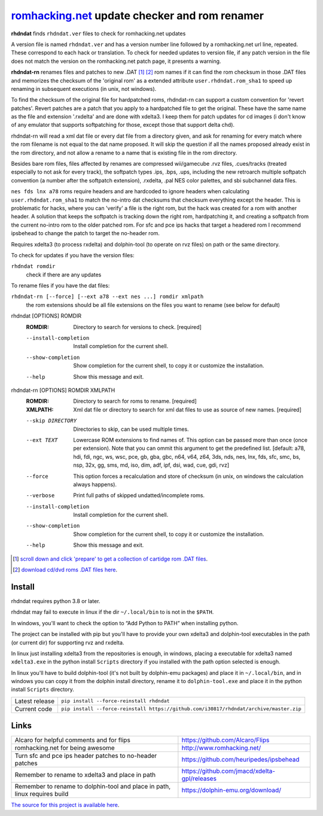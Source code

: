 romhacking.net_ update checker and rom renamer
==============================================

.. _romhacking.net: http://www.romhacking.net


**rhdndat** finds ``rhdndat.ver`` files to check for romhacking.net updates

A version file is named ``rhdndat.ver`` and has a version number line followed by a romhacking.net url line, repeated. These correspond to each hack or translation. To check for needed updates to version file, if any patch version in the file does not match the version on the romhacking.net patch page, it presents a warning.

**rhdndat-rn** renames files and patches to new .DAT [1]_ [2]_ rom names if it can find the rom checksum in those .DAT files and memorizes the checksum of the 'original rom' as a extended attribute ``user.rhdndat.rom_sha1`` to speed up renaming in subsequent executions (in unix, not windows).

To find the checksum of the original file for hardpatched roms, rhdndat-rn can support a custom convention for 'revert patches'. Revert patches are a patch that you apply to a hardpatched file to get the original. These have the same name as the file and extension '.rxdelta' and are done with xdelta3. I keep them for patch updates for cd images (i don't know of any emulator that supports softpatching for those, except those that support delta chd).

rhdndat-rn will read a xml dat file or every dat file from a directory given, and ask for renaming for every match where the rom filename is not equal to the dat name proposed. It will skip the question if all the names proposed already exist in the rom directory, and not allow a rename to a name that is existing file in the rom directory.

Besides bare rom files, files affected by renames are compressed wii/gamecube .rvz files, .cues/tracks (treated especially to not ask for every track), the softpatch types .ips, .bps, .ups, including the new retroarch multiple softpatch convention (a number after the softpatch extension), .rxdelta, .pal NES color palettes, and sbi subchannel data files.

``nes fds lnx a78`` roms require headers and are hardcoded to ignore headers when calculating ``user.rhdndat.rom_sha1`` to match the no-intro dat checksums that checksum everything except the header. This is problematic for hacks, where you can 'verify' a file is the right rom, but the hack was created for a rom with another header. A solution that keeps the softpatch is tracking down the right rom, hardpatching it, and creating a softpatch from the current no-intro rom to the older patched rom. For sfc and pce ips hacks that target a headered rom I recommend ipsbehead to change the patch to target the no-header rom.

Requires xdelta3 (to process rxdelta) and dolphin-tool (to operate on rvz files) on path or the same directory.

To check for updates if you have the version files:

``rhdndat romdir``
                        check if there are any updates

To rename files if you have the dat files:

``rhdndat-rn [--force] [--ext a78 --ext nes ...] romdir xmlpath``
                        the rom extensions should be all file extensions on the files you want to rename (see below for default)

rhdndat [OPTIONS] ROMDIR
  :ROMDIR:  Directory to search for versions to check.  [required]

  --install-completion  Install completion for the current shell.
  --show-completion     Show completion for the current shell, to copy it or
                        customize the installation.
  --help                Show this message and exit.


rhdndat-rn [OPTIONS] ROMDIR XMLPATH
  :ROMDIR:  Directory to search for roms to rename.  [required]
  
  :XMLPATH: Xml dat file or directory to search for xml dat files to use as source of new names.  [required]

  --skip DIRECTORY      Directories to skip, can be used multiple times.
  --ext TEXT            Lowercase ROM extensions to find names of. This option can
                        be passed more than once (once per extension). Note that
                        you can ommit this argument to get the predefined list.
                        [default: a78, hdi, fdi, ngc, ws, wsc, pce, gb, gba, gbc,
                        n64, v64, z64, 3ds, nds, nes, lnx, fds, sfc, smc, bs, nsp,
                        32x, gg, sms, md, iso, dim, adf, ipf, dsi, wad, cue, gdi,
                        rvz]
  --force               This option forces a recalculation and store of checksum
                        (in unix, on windows the calculation always happens).
  --verbose             Print full paths of skipped undatted/incomplete roms.
  --install-completion  Install completion for the current shell.
  --show-completion     Show completion for the current shell, to copy it or
                        customize the installation.
  --help                Show this message and exit.


.. [1] `scroll down and click 'prepare' to get a collection of cartidge rom .DAT files <https://datomatic.no-intro.org/index.php?page=download&s=64&op=daily>`_.
.. [2] `download cd/dvd roms .DAT files here <http://redump.org/downloads/>`_.

Install
-------

rhdndat requires python 3.8 or later.

rhdndat may fail to execute in linux if the dir ``~/.local/bin`` to is not in the ``$PATH``.

In windows, you'll want to check the option to “Add Python to PATH” when installing python. 

The project can be installed with pip but you'll have to provide your own xdelta3 and dolphin-tool executables in the path (or current dir) for supporting rvz and rxdelta.

In linux just installing xdelta3 from the repositories is enough, in windows, placing a executable for xdelta3 named ``xdelta3.exe`` in the python install ``Scripts`` directory if you installed with the path option selected is enough.

In linux you'll have to build dolphin-tool (it's not built by dolphin-emu packages) and place it in ``~/.local/bin``, and in windows you can copy it from the dolphin install directory, rename it to ``dolphin-tool.exe`` and place it in the python install ``Scripts`` directory.


+----------------+----------------------------------------------------------------------------------------+
| Latest release | ``pip install --force-reinstall rhdndat``                                              |
+----------------+----------------------------------------------------------------------------------------+
| Current code   | ``pip install --force-reinstall https://github.com/i30817/rhdndat/archive/master.zip`` |
+----------------+----------------------------------------------------------------------------------------+

Links
-----

.. class:: tablacreditos

+-------------------------------------------------------+----------------------------------------------+
| Alcaro for helpful comments and for flips             | https://github.com/Alcaro/Flips              |
+-------------------------------------------------------+----------------------------------------------+
| romhacking.net for being awesome                      | http://www.romhacking.net/                   |
+-------------------------------------------------------+----------------------------------------------+
| Turn sfc and pce ips header patches to no-header      | https://github.com/heuripedes/ipsbehead      |
| patches                                               |                                              |
+-------------------------------------------------------+----------------------------------------------+
| Remember to rename to xdelta3 and place in path       | https://github.com/jmacd/xdelta-gpl/releases |
+-------------------------------------------------------+----------------------------------------------+
| Remember to rename to dolphin-tool and place in path, | https://dolphin-emu.org/download/            |
| linux requires build                                  |                                              |
+-------------------------------------------------------+----------------------------------------------+

`The source for this project is available here
<https://github.com/i30817/rhdndat>`_.
